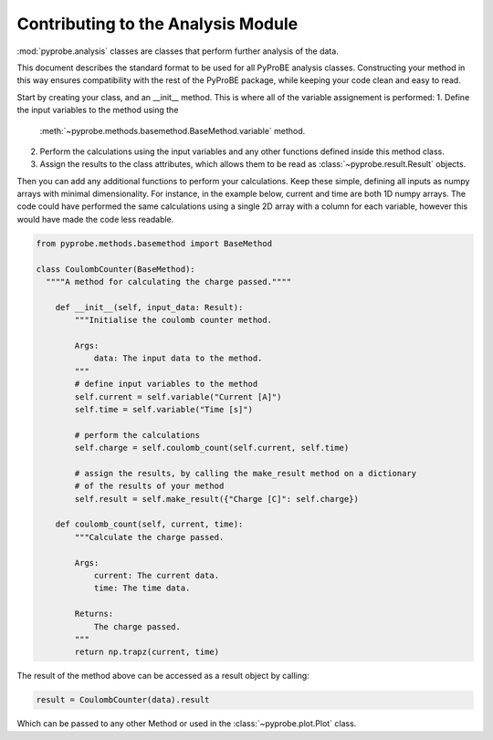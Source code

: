 .. _contributing_to_the_analysis_module:

Contributing to the Analysis Module
===================================

:mod:`pyprobe.analysis` classes are classes that 
perform further analysis of the data.

This document describes the standard format to be used for all PyProBE analysis classes. 
Constructing your method in this way ensures compatibility with the rest of the 
PyProBE package, while keeping your code clean and easy to read.

Start by creating your class, and an __init__ method. This is where all of the 
variable assignement is performed:
1. Define the input variables to the method using the 
   :meth:`~pyprobe.methods.basemethod.BaseMethod.variable` method.
2. Perform the calculations using the input variables and any other functions defined
   inside this method class.
3. Assign the results to the class attributes, which allows them to be read as 
   :class:`~pyprobe.result.Result` objects.

Then you can add any additional functions to perform your calculations. Keep these
simple, defining all inputs as numpy arrays with minimal dimensionality. For instance,
in the example below, current and time are both 1D numpy arrays. The code could have
performed the same calculations using a single 2D array with a column for each variable,
however this would have made the code less readable.

.. code-block:: python

    from pyprobe.methods.basemethod import BaseMethod

    class CoulombCounter(BaseMethod):
      """"A method for calculating the charge passed.""""

        def __init__(self, input_data: Result):
            """Initialise the coulomb counter method.
            
            Args:
                data: The input data to the method.
            """
            # define input variables to the method
            self.current = self.variable("Current [A]")
            self.time = self.variable("Time [s]")

            # perform the calculations
            self.charge = self.coulomb_count(self.current, self.time)

            # assign the results, by calling the make_result method on a dictionary
            # of the results of your method
            self.result = self.make_result({"Charge [C]": self.charge})
        
        def coulomb_count(self, current, time):
            """Calculate the charge passed.
            
            Args:
                current: The current data.
                time: The time data.
            
            Returns:
                The charge passed.
            """
            return np.trapz(current, time)

The result of the method above can be accessed as a result object by calling:

.. code-block:: python

    result = CoulombCounter(data).result

Which can be passed to any other Method or used in the :class:`~pyprobe.plot.Plot` 
class.

.. footbibliography::